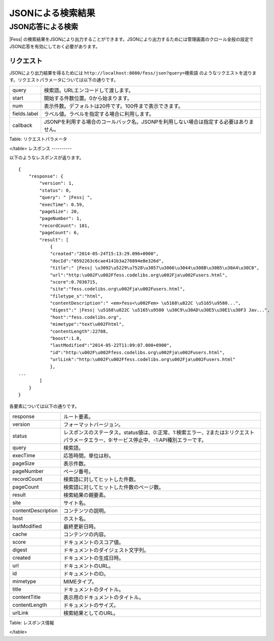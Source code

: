 ==================
JSONによる検索結果
==================

JSON応答による検索
==================

|Fess| の検索結果をJSONにより出力することができます。JSONにより出力するためには管理画面のクロール全般の設定でJSON応答を有効にしておく必要があります。

リクエスト
----------

JSONにより出力結果を得るためには
``http://localhost:8080/fess/json?query=検索語``
のようなリクエストを送ります。リクエストパラメータについては以下の通りです。

+----------------+------------------------------------------------------------------------------------------+
| query          | 検索語。URLエンコードして渡します。                                                      |
+----------------+------------------------------------------------------------------------------------------+
| start          | 開始する件数位置。0から始まります。                                                      |
+----------------+------------------------------------------------------------------------------------------+
| num            | 表示件数。デフォルトは20件です。100件まで表示できます。                                  |
+----------------+------------------------------------------------------------------------------------------+
| fields.label   | ラベル値。ラベルを指定する場合に利用します。                                             |
+----------------+------------------------------------------------------------------------------------------+
| callback       | JSONPを利用する場合のコールバック名。JSONPを利用しない場合は指定する必要はありません。   |
+----------------+------------------------------------------------------------------------------------------+

Table: リクエストパラメータ

</table>
レスポンス
----------

以下のようなレスポンスが返ります。

::

    {
        "response": {
            "version": 1,
            "status": 0,
            "query": " |Fess| ",
            "execTime": 0.59,
            "pageSize": 20,
            "pageNumber": 1,
            "recordCount": 101,
            "pageCount": 6,
            "result": [
                {
                "created":"2014-05-24T15:13:29.096+0900",
                "docId":"0592263c6cae4141b3a276894e8e326d",
                "title":" |Fess| \u3092\u5229\u7528\u3057\u3066\u3044\u308B\u30B5\u30A4\u30C8",
                "url":"http:\u002F\u002Ffess.codelibs.org\u002Fja\u002Fusers.html",
                "score":0.7036715,
                "site":"fess.codelibs.org\u002Fja\u002Fusers.html",
                "filetype_s":"html",
                "contentDescription":" <em>fess<\u002Fem> \u5168\u822C \u5165\u9580...",
                "digest":" |Fess| \u5168\u822C \u5165\u9580 \u30C9\u30AD\u30E5\u30E1\u30F3 Jav...",
                "host":"fess.codelibs.org",
                "mimetype":"text\u002Fhtml",
                "contentLength":22788,
                "boost":1.0,
                "lastModified":"2014-05-22T11:09:07.000+0900",
                "id":"http:\u002F\u002Ffess.codelibs.org\u002Fja\u002Fusers.html",
                "urlLink":"http:\u002F\u002Ffess.codelibs.org\u002Fja\u002Fusers.html"
                },
    ...
            ]
        }
    }

各要素については以下の通りです。

+----------------------+-------------------------------------------------------------------------------------------------------------------------------------------+
| response             | ルート要素。                                                                                                                              |
+----------------------+-------------------------------------------------------------------------------------------------------------------------------------------+
| version              | フォーマットバージョン。                                                                                                                  |
+----------------------+-------------------------------------------------------------------------------------------------------------------------------------------+
| status               | レスポンスのステータス。status値は、0:正常、1:検索エラー、2または3:リクエストパラメータエラー、9:サービス停止中、-1:API種別エラーです。   |
+----------------------+-------------------------------------------------------------------------------------------------------------------------------------------+
| query                | 検索語。                                                                                                                                  |
+----------------------+-------------------------------------------------------------------------------------------------------------------------------------------+
| execTime             | 応答時間。単位は秒。                                                                                                                      |
+----------------------+-------------------------------------------------------------------------------------------------------------------------------------------+
| pageSize             | 表示件数。                                                                                                                                |
+----------------------+-------------------------------------------------------------------------------------------------------------------------------------------+
| pageNumber           | ページ番号。                                                                                                                              |
+----------------------+-------------------------------------------------------------------------------------------------------------------------------------------+
| recordCount          | 検索語に対してヒットした件数。                                                                                                            |
+----------------------+-------------------------------------------------------------------------------------------------------------------------------------------+
| pageCount            | 検索語に対してヒットした件数のページ数。                                                                                                  |
+----------------------+-------------------------------------------------------------------------------------------------------------------------------------------+
| result               | 検索結果の親要素。                                                                                                                        |
+----------------------+-------------------------------------------------------------------------------------------------------------------------------------------+
| site                 | サイト名。                                                                                                                                |
+----------------------+-------------------------------------------------------------------------------------------------------------------------------------------+
| contentDescription   | コンテンツの説明。                                                                                                                        |
+----------------------+-------------------------------------------------------------------------------------------------------------------------------------------+
| host                 | ホスト名。                                                                                                                                |
+----------------------+-------------------------------------------------------------------------------------------------------------------------------------------+
| lastModified         | 最終更新日時。                                                                                                                            |
+----------------------+-------------------------------------------------------------------------------------------------------------------------------------------+
| cache                | コンテンツの内容。                                                                                                                        |
+----------------------+-------------------------------------------------------------------------------------------------------------------------------------------+
| score                | ドキュメントのスコア値。                                                                                                                  |
+----------------------+-------------------------------------------------------------------------------------------------------------------------------------------+
| digest               | ドキュメントのダイジェスト文字列。                                                                                                        |
+----------------------+-------------------------------------------------------------------------------------------------------------------------------------------+
| created              | ドキュメントの生成日時。                                                                                                                  |
+----------------------+-------------------------------------------------------------------------------------------------------------------------------------------+
| url                  | ドキュメントのURL。                                                                                                                       |
+----------------------+-------------------------------------------------------------------------------------------------------------------------------------------+
| id                   | ドキュメントのID。                                                                                                                        |
+----------------------+-------------------------------------------------------------------------------------------------------------------------------------------+
| mimetype             | MIMEタイプ。                                                                                                                              |
+----------------------+-------------------------------------------------------------------------------------------------------------------------------------------+
| title                | ドキュメントのタイトル。                                                                                                                  |
+----------------------+-------------------------------------------------------------------------------------------------------------------------------------------+
| contentTitle         | 表示用のドキュメントのタイトル。                                                                                                          |
+----------------------+-------------------------------------------------------------------------------------------------------------------------------------------+
| contentLength        | ドキュメントのサイズ。                                                                                                                    |
+----------------------+-------------------------------------------------------------------------------------------------------------------------------------------+
| urlLink              | 検索結果としてのURL。                                                                                                                     |
+----------------------+-------------------------------------------------------------------------------------------------------------------------------------------+

Table: レスポンス情報

</table>
